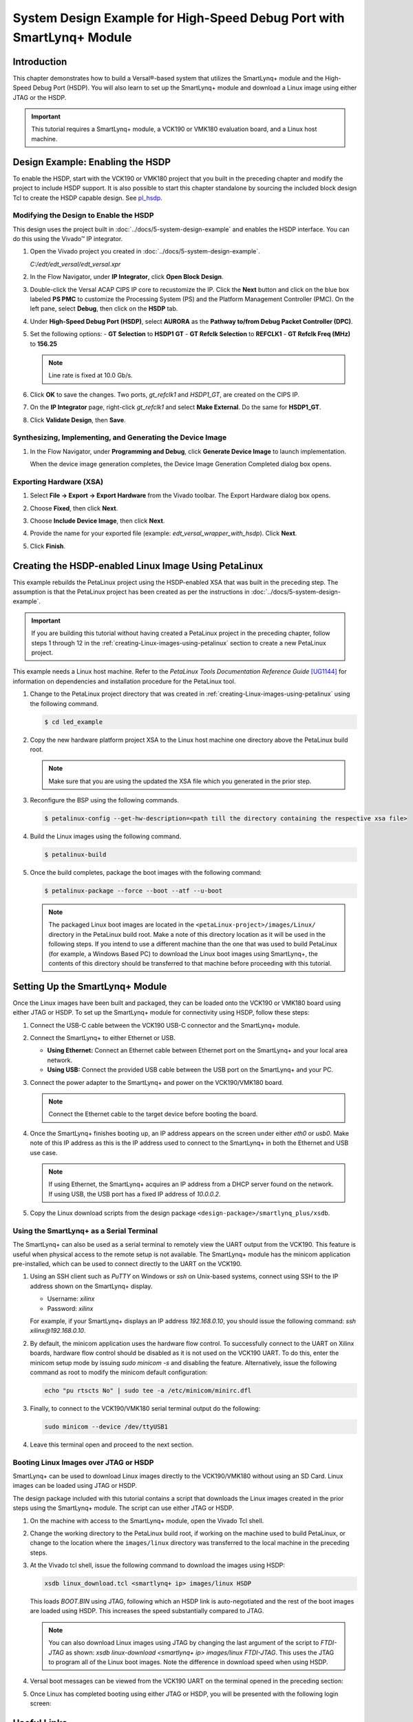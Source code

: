 ..
   Copyright 2023 Advanced Micro Devices, Inc. All rights reserved. Xilinx, the Xilinx logo, AMD, the AMD Arrow logo, Alveo, Artix, Kintex, Kria, Spartan, Versal, Vitis, Virtex, Vivado, Zynq, and other designated brands included herein are trademarks of Advanced Micro Devices, Inc. Other product names used in this publication are for identification purposes only and may be trademarks of their respective companies.

   Licensed under the Apache License, Version 2.0 (the "License");
   you may not use this file except in compliance with the License.
   You may obtain a copy of the License at

       http://www.apache.org/licenses/LICENSE-2.0

   Unless required by applicable law or agreed to in writing, software distributed under the License is distributed on an "AS IS" BASIS,
   WITHOUT WARRANTIES OR CONDITIONS OF ANY KIND, either express or implied. See the License for the specific language governing permissions and
   limitations under the License.

**********************************************************************
System Design Example for High-Speed Debug Port with SmartLynq+ Module
**********************************************************************

============
Introduction
============

This chapter demonstrates how to build a Versal |reg|-based system that utilizes the SmartLynq+ module and the High-Speed Debug Port (HSDP). You will also learn to set up the SmartLynq+ module and download a Linux image using either JTAG or the HSDP.

.. important:: This tutorial requires a SmartLynq+ module, a VCK190 or VMK180 evaluation board, and a Linux host machine.

=================================
Design Example: Enabling the HSDP
=================================

To enable the HSDP, start with the VCK190 or VMK180 project that you built in the preceding chapter and modify the project to include HSDP support.  It is also possible to start this chapter standalone by sourcing the included block design Tcl to create the HSDP capable design. See `pl_hsdp <https://github.com/Xilinx/Embedded-Design-Tutorials/tree/master/docs/Introduction/Versal-EDT/ref_files/ug1305-embedded-design-tutorial/vck190/pl/pl_hsdp>`__.

Modifying the Design to Enable the HSDP
~~~~~~~~~~~~~~~~~~~~~~~~~~~~~~~~~~~~~~~

This design uses the project built in :doc:`../docs/5-system-design-example` and enables the HSDP interface. You can do this using the Vivado |trade| IP integrator.

1. Open the Vivado project you created in :doc:`../docs/5-system-design-example`.

   `C:/edt/edt_versal/edt_versal.xpr`

2. In the Flow Navigator, under **IP Integrator**, click **Open Block Design**.

   .. image:: ./media/image5.png

3. Double-click the Versal ACAP CIPS IP core to recustomize the IP. Click the **Next** button and click on the blue box labeled **PS PMC** to customize the Processing System (PS) and the Platform Management Controller (PMC). On the left pane, select **Debug**, then click on the **HSDP** tab.
   
   .. image:: ./media/ch6-image1.png

4. Under **High-Speed Debug Port (HSDP)**, select **AURORA** as the **Pathway to/from Debug Packet Controller (DPC)**.

   .. image:: ./media/ch6-image2.png

5. Set the following options:
   - **GT Selection** to **HSDP1 GT**
   - **GT Refclk Selection** to **REFCLK1**
   - **GT Refclk Freq (MHz)** to **156.25**

   .. note:: Line rate is fixed at 10.0 Gb/s.

6. Click **OK** to save the changes. Two ports, `gt_refclk1` and `HSDP1_GT`, are created on the CIPS IP.

7. On the **IP Integrator** page, right-click `gt_refclk1` and select **Make External**. Do the same for **HSDP1_GT**.

   .. image:: ./media/ch6-image4.png

   .. image:: ./media/ch6-image5.png

8. Click **Validate Design**, then **Save**.

Synthesizing, Implementing, and Generating the Device Image
~~~~~~~~~~~~~~~~~~~~~~~~~~~~~~~~~~~~~~~~~~~~~~~~~~~~~~~~~~~

1. In the Flow Navigator, under **Programming and Debug**, click **Generate Device Image** to launch implementation.
  
   When the device image generation completes, the Device Image Generation Completed dialog box opens.

   .. image:: ./media/ch6-image9.png

Exporting Hardware (XSA)
~~~~~~~~~~~~~~~~~~~~~~~~

1. Select **File → Export → Export Hardware** from the Vivado toolbar. The Export Hardware dialog box opens.

   .. image:: ./media/ch6-image10.png

2. Choose **Fixed**, then click **Next**.

3. Choose **Include Device Image**, then click **Next**.

4. Provide the name for your exported file (example: `edt_versal_wrapper_with_hsdp`). Click **Next**.

5. Click **Finish**.

=====================================================
Creating the HSDP-enabled Linux Image Using PetaLinux
=====================================================

This example rebuilds the PetaLinux project using the HSDP-enabled XSA that was built in the preceding step. The assumption is that the PetaLinux project has been created as per the instructions in :doc:`../docs/5-system-design-example`.

.. important:: If you are building this tutorial without having created a PetaLinux project in the preceding chapter, follow steps 1 through 12 in the :ref:`creating-Linux-images-using-petalinux` section to create a new PetaLinux project.

This example needs a Linux host machine. Refer to the *PetaLinux Tools Documentation Reference Guide* `[UG1144] <https://www.xilinx.com/cgi-bin/docs/rdoc?v=latest;d=ug1144-petalinux-tools-reference-guide.pdf>`__ for information on dependencies and installation procedure for the PetaLinux tool.

1. Change to the PetaLinux project directory that was created in :ref:`creating-Linux-images-using-petalinux` using the following command.

   .. code-block::

        $ cd led_example

2. Copy the new hardware platform project XSA to the Linux host machine one directory above the PetaLinux build root.

   .. note:: Make sure that you are using the updated the XSA file which you generated in the prior step.

3. Reconfigure the BSP using the following commands.

   .. code-block::
        
        $ petalinux-config --get-hw-description=<path till the directory containing the respective xsa file>

4. Build the Linux images using the following command.

   .. code-block::
    
        $ petalinux-build

5. Once the build completes, package the boot images with the following command:

   .. code-block::

        $ petalinux-package --force --boot --atf --u-boot

   .. note:: The packaged Linux boot images are located in the ``<petaLinux-project>/images/Linux/`` directory in the PetaLinux build root. Make a note of this directory location as it will be used in the following steps. If you intend to use a different machine than the one that was used to build PetaLinux (for example, a Windows Based PC) to download the Linux boot images using SmartLynq+, the contents of this directory should be transferred to that machine before proceeding with this tutorial.

================================
Setting Up the SmartLynq+ Module
================================

Once the Linux images have been built and packaged, they can be loaded onto the VCK190 or VMK180 board using either JTAG or HSDP. To set up the SmartLynq+ module for connectivity using HSDP, follow these steps:

1. Connect the USB-C cable between the VCK190 USB-C connector and the SmartLynq+ module.

   .. image:: ./media/ch6-slp1.png

2. Connect the SmartLynq+ to either Ethernet or USB.

   *  **Using Ethernet:** Connect an Ethernet cable between Ethernet port on the SmartLynq+ and your local area network.
   *  **Using USB:** Connect the provided USB cable between the USB port on the SmartLynq+ and your PC.

3. Connect the power adapter to the SmartLynq+ and power on the VCK190/VMK180 board.

   .. note:: Connect the Ethernet cable to the target device before booting the board.

4. Once the SmartLynq+ finishes booting up, an IP address appears on the screen under either `eth0` or `usb0`. Make note of this IP address as this is the IP address used to connect to the SmartLynq+ in both the Ethernet and USB use case.

   .. image:: ./media/ch6-image23.jpg

   .. note:: If using Ethernet, the SmartLynq+ acquires an IP address from a DHCP server found on the network. If using USB, the USB port has a fixed IP address of `10.0.0.2`.

5. Copy the Linux download scripts from the design package ``<design-package>/smartlynq_plus/xsdb``.

Using the SmartLynq+ as a Serial Terminal
~~~~~~~~~~~~~~~~~~~~~~~~~~~~~~~~~~~~~~~~~

The SmartLynq+ can also be used as a serial terminal to remotely view the UART output from the VCK190. This feature is useful when physical access to the remote setup is not available. The SmartLynq+ module has the minicom application pre-installed, which can be used to connect directly to the UART on the VCK190.

1. Using an SSH client such as `PuTTY` on Windows or `ssh` on Unix-based systems, connect using SSH to the IP address shown on the SmartLynq+ display.

   * Username: `xilinx`
   * Password: `xilinx`

   For example, if your SmartLynq+ displays an IP address `192.168.0.10`, you should issue the following command: `ssh xilinx@192.168.0.10`.

2. By default, the minicom application uses the hardware flow control. To successfully connect to the UART on Xilinx boards, hardware flow control should be disabled as it is not used on the VCK190 UART. To do this, enter the minicom setup mode by issuing `sudo minicom -s` and disabling the feature. Alternatively, issue the following command as root to modify the minicom default configuration:

   .. code-block::

        echo "pu rtscts No" | sudo tee -a /etc/minicom/minirc.dfl

3. Finally, to connect to the VCK190/VMK180 serial terminal output do the following:

   .. code-block::
        
        sudo minicom --device /dev/ttyUSB1

4. Leave this terminal open and proceed to the next section.

   .. image:: ./media/ch6-image15.png

Booting Linux Images over JTAG or HSDP
~~~~~~~~~~~~~~~~~~~~~~~~~~~~~~~~~~~~~~

SmartLynq+ can be used to download Linux images directly to the VCK190/VMK180 without using an SD Card. Linux images can be loaded using JTAG or HSDP.

The design package included with this tutorial contains a script that downloads the Linux images created in the prior steps using the SmartLynq+ module. The script can use either JTAG or HSDP.  

1. On the machine with access to the SmartLynq+ module, open the Vivado Tcl shell.

   .. image:: ./media/ch6-image24.png

2. Change the working directory to the PetaLinux build root, if working on the machine used to build PetaLinux, or change to the location where the ``images/linux`` directory was transferred to the local machine in the preceding steps.

3. At the Vivado tcl shell, issue the following command to download the images using HSDP:

   .. code-block::
    
        xsdb linux_download.tcl <smartlynq+ ip> images/linux HSDP

   This loads `BOOT.BIN` using JTAG, following which an HSDP link is auto-negotiated and the rest of the boot images are loaded using HSDP. This increases the speed substantially compared to JTAG.

   .. image:: ./media/ch6-image16.png

   .. note:: You can also download Linux images using JTAG by changing the last argument of the script to `FTDI-JTAG` as shown: `xsdb linux-download <smartlynq+ ip> images/linux FTDI-JTAG`. This uses the JTAG to program all of the Linux boot images. Note the difference in download speed when using HSDP.

4. Versal boot messages can be viewed from the VCK190 UART on the terminal opened in the preceding section:

   .. image:: ./media/ch6-image17.png

5. Once Linux has completed booting using either JTAG or HSDP, you will be presented with the following login screen:

   .. image:: ./media/ch6-image18.png

============
Useful Links
============

* For more information on using PL hardware debug cores such as the AXIS-ILA, AXIS-VIO, PCIe |trade| Debugger, and/or DDRMC Calibration Interfaces refer to the *Vivado Design Suite User Guide Programming and Debugging* `[UG908] <https://www.xilinx.com/support/documentation/sw_manuals/xilinx2022_1/ug908-vivado-programming-debugging.pdf>`__.

* For more information on the SmartLynq+ Module, refer to `SmartLynq+ Module User Guide <https://www.xilinx.com/support/documentation/boards_and_kits/smartlynq/ug1258-smartlynq-cable.pdf>`__.

=======
Summary
=======

In this section you have built a design that uses the HSDP, connected the SmartLynq+ module, configured the SmartLynq+ for remote UART access, and used the HSDP to download Linux images onto your board.

.. |trade|  unicode:: U+02122 .. TRADEMARK SIGN
   :ltrim:
.. |reg|    unicode:: U+000AE .. REGISTERED TRADEMARK SIGN
   :ltrim:


